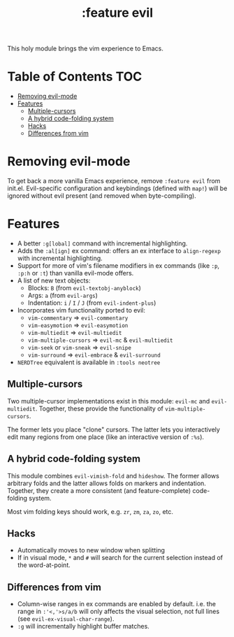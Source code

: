 #+TITLE: :feature evil

This holy module brings the vim experience to Emacs.

* Table of Contents :TOC:
- [[#removing-evil-mode][Removing evil-mode]]
- [[#features][Features]]
  - [[#multiple-cursors][Multiple-cursors]]
  - [[#a-hybrid-code-folding-system][A hybrid code-folding system]]
  - [[#hacks][Hacks]]
  - [[#differences-from-vim][Differences from vim]]

* Removing evil-mode
To get back a more vanilla Emacs experience, remove =:feature evil= from init.el. Evil-specific configuration and keybindings (defined with ~map!~) will be ignored without evil present (and removed when byte-compiling).

* Features
+ A better ~:g[lobal]~ command with incremental highlighting.
+ Adds the ~:al[ign]~ ex command: offers an ex interface to ~align-regexp~ with incremental highlighting.
+ Support for more of vim's filename modifiers in ex commands (like ~:p~, ~:p:h~ or ~:t~) than vanilla evil-mode offers.
+ A list of new text objects:
  + Blocks: ~B~ (from ~evil-textobj-anyblock~)
  + Args: ~a~ (from ~evil-args~)
  + Indentation: ~i~ / ~I~ / ~J~ (from ~evil-indent-plus~)
+ Incorporates vim functionality ported to evil:
  + ~vim-commentary~ => ~evil-commentary~
  + ~vim-easymotion~ => ~evil-easymotion~
  + ~vim-multiedit~ => ~evil-multiedit~
  + ~vim-multiple-cursors~ => ~evil-mc~ & ~evil-multiedit~
  + ~vim-seek~ or ~vim-sneak~ => ~evil-snipe~
  + ~vim-surround~ => ~evil-embrace~ & ~evil-surround~
+ =NERDTree= equivalent is available in =:tools neotree=

** Multiple-cursors
Two multiple-cursor implementations exist in this module: ~evil-mc~ and ~evil-multiedit~. Together, these provide the functionality of ~vim-multiple-cursors~.

The former lets you place "clone" cursors. The latter lets you interactively edit many regions from one place (like an interactive version of ~:%s~).

** A hybrid code-folding system
This module combines ~evil-vimish-fold~ and ~hideshow~. The former allows arbitrary folds and the latter allows folds on markers and indentation. Together, they create a more consistent (and feature-complete) code-folding system.

Most vim folding keys should work, e.g. =zr=, =zm=, =za=, =zo=, etc.

** Hacks
+ Automatically moves to new window when splitting
+ If in visual mode, =*= and =#= will search for the current selection instead of the word-at-point.

** Differences from vim
+ Column-wise ranges in ex commands are enabled by default. i.e. the range in =:'<,'>s/a/b= will only affects the visual selection, not full lines (see ~evil-ex-visual-char-range~).
+ =:g= will incrementally highlight buffer matches.

